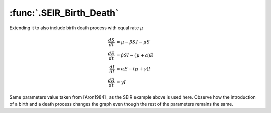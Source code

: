 :func:`.SEIR_Birth_Death`
=========================

Extending it to also include birth death process with equal rate :math:`\mu`

.. math::

    \frac{dS}{dt} &= \mu - \beta SI - \mu S \\
    \frac{dE}{dt} &= \beta SI - (\mu + \alpha) E \\
    \frac{dI}{dt} &= \alpha E - (\mu + \gamma) I \\
    \frac{dR}{dt} &= \gamma I

Same parameters value taken from [Aron1984]_ as the SEIR example above is used here.  Observe how the introduction of a birth and a death process changes the graph even though the rest of the parameters remains the same.

.. ipython::

    In [1]: from pygom import common_models

    In [1]: import matplotlib.pyplot as plt

    In [1]: import numpy

    In [1]: ode = common_models.SEIR_Birth_Death({'beta':1800, 'gamma':100, 'alpha':35.84, 'mu':0.02})

    In [1]: t = numpy.linspace(0, 50, 1001)

    In [1]: x0 = [0.0658, 0.0007, 0.0002, 0.0]

    In [1]: ode.initial_values = (x0, t[0])

    In [1]: solution = ode.integrate(t[1::], full_output=True)

    @savefig common_models_seir_bd.png    
    In [1]: ode.plot()

    In [1]: plt.close()